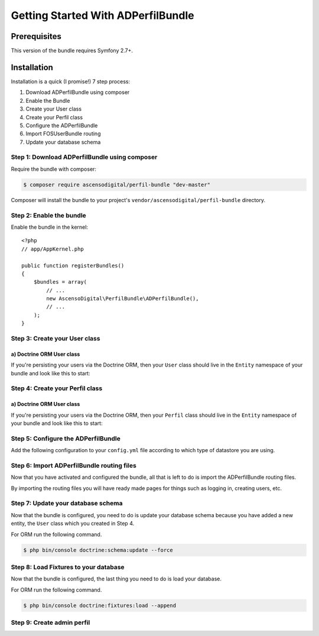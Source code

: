 Getting Started With ADPerfilBundle
===================================

Prerequisites
-------------

This version of the bundle requires Symfony 2.7+.

Installation
------------

Installation is a quick (I promise!) 7 step process:

1. Download ADPerfilBundle using composer
2. Enable the Bundle
3. Create your User class
4. Create your Perfil class
5. Configure the ADPerfilBundle
6. Import FOSUserBundle routing
7. Update your database schema

Step 1: Download ADPerfilBundle using composer
~~~~~~~~~~~~~~~~~~~~~~~~~~~~~~~~~~~~~~~~~~~~~~

Require the bundle with composer:

.. code-block:: bash

    $ composer require ascensodigital/perfil-bundle "dev-master"

Composer will install the bundle to your project's ``vendor/ascensodigital/perfil-bundle`` directory.

Step 2: Enable the bundle
~~~~~~~~~~~~~~~~~~~~~~~~~

Enable the bundle in the kernel::

    <?php
    // app/AppKernel.php

    public function registerBundles()
    {
        $bundles = array(
            // ...
            new AscensoDigital\PerfilBundle\ADPerfilBundle(),
            // ...
        );
    }

Step 3: Create your User class
~~~~~~~~~~~~~~~~~~~~~~~~~~~~~~

a) Doctrine ORM User class
..........................

If you're persisting your users via the Doctrine ORM, then your ``User`` class
should live in the ``Entity`` namespace of your bundle and look like this to
start:

.. configuration-block::

    .. code-block:: php-annotations

        <?php
        // src/AppBundle/Entity/Usuario.php

        namespace AppBundle\Entity;

        use AscensoDigital\PerfilBundle\Model\User as BaseUser;
        use AscensoDigital\PerfilBundle\Model\PerfilInterface;
        use Doctrine\ORM\Mapping as ORM;

        /**
         * @ORM\Entity
         * @ORM\Table(name="ad_user")
         */
        class Usuario extends BaseUser implements UsuarioInterface
        {
            /**
             * @ORM\Id
             * @ORM\Column(type="integer")
             * @ORM\GeneratedValue(strategy="AUTO")
             */
            protected $id;

            public function __construct()
            {
                parent::__construct();
                // your own logic
            }
        }

Step 4: Create your Perfil class
~~~~~~~~~~~~~~~~~~~~~~~~~~~~~~~~

a) Doctrine ORM User class
..........................

If you're persisting your users via the Doctrine ORM, then your ``Perfil`` class
should live in the ``Entity`` namespace of your bundle and look like this to
start:

.. configuration-block::

    .. code-block:: php-annotations

        <?php
        // src/AppBundle/Entity/Perfil.php

        namespace AppBundle\Entity;

        use AscensoDigital\PerfilBundle\Entity\Perfil as BasePerfil;
        use AscensoDigital\PerfilBundle\Model\PerfilInterface;
        use Doctrine\ORM\Mapping as ORM;

        /**
         * @ORM\Entity
         * @ORM\Table(name="ad_perfil")
         */
        class Perfil extends BasePerfil implements PerfilInterface
        {
            /**
             * @ORM\Id
             * @ORM\Column(type="integer")
             * @ORM\GeneratedValue(strategy="AUTO")
             */
            protected $id;

            public function __construct()
            {
                parent::__construct();
                // your own logic
            }
        }


Step 5: Configure the ADPerfilBundle
~~~~~~~~~~~~~~~~~~~~~~~~~~~~~~~~~~~~

Add the following configuration to your ``config.yml`` file according to which type
of datastore you are using.

.. configuration-block::

    .. code-block:: yaml

        # app/config/config.yml
        ad_perfil:
            perfil_class: AppBundle\Entity\Perfil
            perfil_table_alias: pr
            icon_path: path-to-logo/logo.extension
            icon_alt: alt del logo del sitio
            navegacion:
                homepage_title: Titulo Sitio
                homepage_subtitle: Subtitulo Sitio

        doctrine:
            orm:
                resolve_target_entities:
                    AscensoDigital\PerfilBundle\Model\PerfilInterface: AppBundle\Entity\Perfil
                    AscensoDigital\PerfilBundle\Model\UserInterface: AppBundle\Entity\Usuario


Step 6: Import ADPerfilBundle routing files
~~~~~~~~~~~~~~~~~~~~~~~~~~~~~~~~~~~~~~~~~~~

Now that you have activated and configured the bundle, all that is left to do is
import the ADPerfilBundle routing files.

By importing the routing files you will have ready made pages for things such as
logging in, creating users, etc.

.. configuration-block::

    .. code-block:: yaml

        # app/config/routing.yml
        ad_perfil:
            resource: "@ADPerfilBundle/Controller/"
            type: annotation
            prefix: /ad-perfil

Step 7: Update your database schema
~~~~~~~~~~~~~~~~~~~~~~~~~~~~~~~~~~~

Now that the bundle is configured, you need to do is update your
database schema because you have added a new entity, the ``User`` class which you
created in Step 4.

For ORM run the following command.

.. code-block:: bash

    $ php bin/console doctrine:schema:update --force


Step 8: Load Fixtures to your database
~~~~~~~~~~~~~~~~~~~~~~~~~~~~~~~~~~~~~~

Now that the bundle is configured, the last thing you need to do is load your
database.

For ORM run the following command.

.. code-block:: bash

    $ php bin/console doctrine:fixtures:load --append

Step 9: Create admin perfil
~~~~~~~~~~~~~~~~~~~~~~~~~~~

